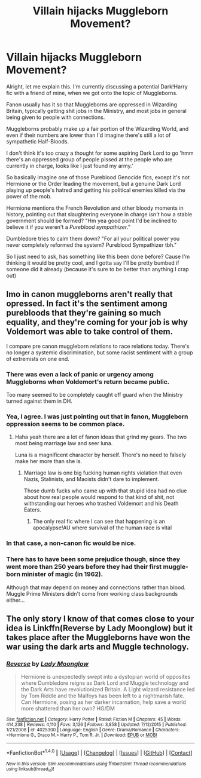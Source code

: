 #+TITLE: Villain hijacks Muggleborn Movement?

* Villain hijacks Muggleborn Movement?
:PROPERTIES:
:Score: 19
:DateUnix: 1506767353.0
:DateShort: 2017-Sep-30
:END:
Alright, let me explain this. I'm currently discussing a potential Dark!Harry fic with a friend of mine, when we got onto the topic of Muggleborns.

Fanon usually has it so that Muggleborns are oppressed in Wizarding Britain, typically getting shit jobs in the Ministry, and most jobs in general being given to people with connections.

Muggleborns probably make up a fair portion of the Wizarding World, and even if their numbers are lower than I'd imagine there's still a lot of sympathetic Half-Bloods.

I don't think it's too crazy a thought for some aspiring Dark Lord to go 'hmm there's an oppressed group of people pissed at the people who are currently in charge, looks like I just found my army.'

So basically imagine one of those Pureblood Genocide fics, except it's not Hermione or the Order leading the movement, but a genuine Dark Lord playing up people's hatred and getting his political enemies killed via the power of the mob.

Hermione mentions the French Revolution and other bloody moments in history, pointing out that slaughtering everyone in charge /isn't/ how a stable government should be formed? "Hm yea good point I'd be inclined to believe it if you weren't a /Pureblood sympathizer/."

Dumbledore tries to calm them down? "For all your political power you never completely reformed the system? Pureblood Sympathizer tbh."

So I just need to ask, has something like this been done before? Cause I'm thinking it would be pretty cool, and I gotta say I'll be pretty bumbed if someone did it already (because it's sure to be better than anything I crap out)


** Imo in canon muggleborns aren't really that opressed. In fact it's the sentiment among purebloods that they're gaining so much equality, and they're coming for your job is why Voldemort was able to take control of them.

I compare pre canon muggleborn relations to race relations today. There's no longer a systemic discrimination, but some racist sentiment with a group of extremists on one end.
:PROPERTIES:
:Author: patil-triplet
:Score: 10
:DateUnix: 1506791041.0
:DateShort: 2017-Sep-30
:END:

*** There was even a lack of panic or urgency among Muggleborns when Voldemort's return became public.

Too many seemed to be completely caught off guard when the Ministry turned against them in DH.
:PROPERTIES:
:Author: InquisitorCOC
:Score: 4
:DateUnix: 1506811488.0
:DateShort: 2017-Oct-01
:END:


*** Yea, I agree. I was just pointing out that in fanon, Muggleborn oppression seems to be common place.
:PROPERTIES:
:Score: 3
:DateUnix: 1506808099.0
:DateShort: 2017-Oct-01
:END:

**** Haha yeah there are a lot of fanon ideas that grind my gears. The two most being marriage law and seer luna.

Luna is a magnificent character by herself. There's no need to falsely make her more than she is.
:PROPERTIES:
:Author: patil-triplet
:Score: 5
:DateUnix: 1506812066.0
:DateShort: 2017-Oct-01
:END:

***** Marriage law is one big fucking human rights violation that even Nazis, Stalinists, and Maoists didn't dare to implement.

Those dumb fucks who came up with that stupid idea had no clue about how real people would respond to that kind of shit, not withstanding our heroes who trashed Voldemort and his Death Eaters.
:PROPERTIES:
:Author: InquisitorCOC
:Score: 5
:DateUnix: 1506817444.0
:DateShort: 2017-Oct-01
:END:

****** The only real fic where I can see that happening is an apocalypse!AU where survival of the human race is vital
:PROPERTIES:
:Author: patil-triplet
:Score: 1
:DateUnix: 1506817827.0
:DateShort: 2017-Oct-01
:END:


*** In that case, a non-canon fic would be nice.
:PROPERTIES:
:Author: will1707
:Score: 1
:DateUnix: 1506793677.0
:DateShort: 2017-Sep-30
:END:


*** There has to have been some prejudice though, since they went more than 250 years before they had their first muggle-born minister of magic (in 1962).

Although that may depend on money and connections rather than blood. Muggle Prime Ministers didn't come from working class backgrounds either...
:PROPERTIES:
:Score: 1
:DateUnix: 1506854772.0
:DateShort: 2017-Oct-01
:END:


** The only story I know of that comes close to your idea is Linkffn(Reverse by Lady Moonglow) but it takes place after the Muggleborns have won the war using the dark arts and Muggle technology.
:PROPERTIES:
:Author: openthekey
:Score: 2
:DateUnix: 1506812400.0
:DateShort: 2017-Oct-01
:END:

*** [[http://www.fanfiction.net/s/4025300/1/][*/Reverse/*]] by [[https://www.fanfiction.net/u/727962/Lady-Moonglow][/Lady Moonglow/]]

#+begin_quote
  Hermione is unexpectedly swept into a dystopian world of opposites where Dumbledore reigns as Dark Lord and Muggle technology and the Dark Arts have revolutionized Britain. A Light wizard resistance led by Tom Riddle and the Malfoys has been left to a nightmarish fate. Can Hermione, posing as her darker incarnation, help save a world more shattered than her own? HG/DM
#+end_quote

^{/Site/: [[http://www.fanfiction.net/][fanfiction.net]] *|* /Category/: Harry Potter *|* /Rated/: Fiction M *|* /Chapters/: 45 *|* /Words/: 414,238 *|* /Reviews/: 4,110 *|* /Favs/: 3,126 *|* /Follows/: 3,858 *|* /Updated/: 7/12/2015 *|* /Published/: 1/21/2008 *|* /id/: 4025300 *|* /Language/: English *|* /Genre/: Drama/Romance *|* /Characters/: <Hermione G., Draco M.> Harry P., Tom R. Jr. *|* /Download/: [[http://www.ff2ebook.com/old/ffn-bot/index.php?id=4025300&source=ff&filetype=epub][EPUB]] or [[http://www.ff2ebook.com/old/ffn-bot/index.php?id=4025300&source=ff&filetype=mobi][MOBI]]}

--------------

*FanfictionBot*^{1.4.0} *|* [[[https://github.com/tusing/reddit-ffn-bot/wiki/Usage][Usage]]] | [[[https://github.com/tusing/reddit-ffn-bot/wiki/Changelog][Changelog]]] | [[[https://github.com/tusing/reddit-ffn-bot/issues/][Issues]]] | [[[https://github.com/tusing/reddit-ffn-bot/][GitHub]]] | [[[https://www.reddit.com/message/compose?to=tusing][Contact]]]

^{/New in this version: Slim recommendations using/ ffnbot!slim! /Thread recommendations using/ linksub(thread_id)!}
:PROPERTIES:
:Author: FanfictionBot
:Score: 2
:DateUnix: 1506812422.0
:DateShort: 2017-Oct-01
:END:
